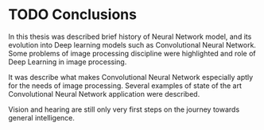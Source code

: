 * TODO Conclusions

  In this thesis was described brief history of Neural Network model, and its evolution into Deep learning models such as Convolutional Neural Network. Some problems of image processing discipline were highlighted and role of Deep Learning in image processing.

  It was describe what makes Convolutional Neural Network especially aptly for the needs of image processing. Several examples of state of the art Convolutional Neural Network application were described.

  # In the last section were described several possible frameworks for implementation of Deep learning and Convolutional Neural Network.

  # In the Master's Thesis that will be written in next semester is planned to implement Convolutional Neural Network in one of the discussed Deep Learning frameworks, and consequently compare this implementation with results of last year's ILSVRC contest [citation].

  # Keras was determined to be the best fit for the needs of this implementation and also keeping barriers to entry in lowest possible level.

  Vision and hearing are still only very first steps on the journey towards general intelligence.
